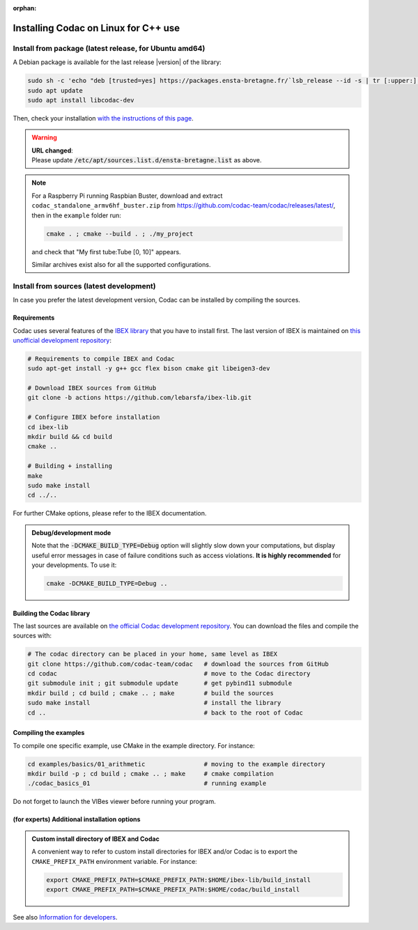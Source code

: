 :orphan:

.. _sec-installation-full-linux:

#####################################
Installing Codac on Linux for C++ use
#####################################


Install from package (latest release, for Ubuntu amd64)
---------------------------------------------------------

A Debian package is available for the last release |version| of the library:

.. code-block:: bash

  sudo sh -c 'echo "deb [trusted=yes] https://packages.ensta-bretagne.fr/`lsb_release --id -s | tr [:upper:] [:lower:]`/`lsb_release -cs` ./" > /etc/apt/sources.list.d/ensta-bretagne.list'
  sudo apt update
  sudo apt install libcodac-dev

Then, check your installation `with the instructions of this page <03-start-cpp-project.html>`_.

.. warning::

  | **URL changed**:
  | Please update :code:`/etc/apt/sources.list.d/ensta-bretagne.list` as above.

.. note::

  For a Raspberry Pi running Raspbian Buster, download and extract ``codac_standalone_armv6hf_buster.zip`` from `<https://github.com/codac-team/codac/releases/latest/>`_, then in the ``example`` folder run:

  .. code-block:: bash

    cmake . ; cmake --build . ; ./my_project

  and check that "My first tube:Tube [0, 10]" appears.

  Similar archives exist also for all the supported configurations.


Install from sources (latest development)
-----------------------------------------

In case you prefer the latest development version, Codac can be installed by compiling the sources.

Requirements
^^^^^^^^^^^^

Codac uses several features of the `IBEX library <http://www.ibex-lib.org/doc/install.html>`_ that you have to install first. The last version of IBEX is maintained on `this unofficial development repository <https://github.com/lebarsfa/ibex-lib/tree/actions>`_:

.. code-block:: bash

  # Requirements to compile IBEX and Codac
  sudo apt-get install -y g++ gcc flex bison cmake git libeigen3-dev
  
  # Download IBEX sources from GitHub
  git clone -b actions https://github.com/lebarsfa/ibex-lib.git
  
  # Configure IBEX before installation
  cd ibex-lib
  mkdir build && cd build
  cmake ..
  
  # Building + installing
  make
  sudo make install
  cd ../..

For further CMake options, please refer to the IBEX documentation. 

.. admonition:: Debug/development mode
  
  Note that the :code:`-DCMAKE_BUILD_TYPE=Debug` option will slightly slow down your computations, but display useful error messages in case of failure conditions such as access violations. **It is highly recommended** for your developments. To use it:

  .. code-block:: bash
  
    cmake -DCMAKE_BUILD_TYPE=Debug .. 


Building the Codac library
^^^^^^^^^^^^^^^^^^^^^^^^^^

The last sources are available on `the official Codac development repository <https://github.com/codac-team/codac>`_. You can download the files and compile the sources with:

.. code-block:: bash
  
  # The codac directory can be placed in your home, same level as IBEX
  git clone https://github.com/codac-team/codac   # download the sources from GitHub
  cd codac                                        # move to the Codac directory
  git submodule init ; git submodule update       # get pybind11 submodule
  mkdir build ; cd build ; cmake .. ; make        # build the sources
  sudo make install                               # install the library
  cd ..                                           # back to the root of Codac


Compiling the examples
^^^^^^^^^^^^^^^^^^^^^^

To compile one specific example, use CMake in the example directory.
For instance:

.. code-block:: bash
  
  cd examples/basics/01_arithmetic                # moving to the example directory
  mkdir build -p ; cd build ; cmake .. ; make     # cmake compilation
  ./codac_basics_01                               # running example

Do not forget to launch the VIBes viewer before running your program.


(for experts) Additional installation options
^^^^^^^^^^^^^^^^^^^^^^^^^^^^^^^^^^^^^^^^^^^^^

.. _sec-installation-full-linux-cmake:

.. rst-class:: fit-page

  CMake supports the following options:

  ======================  ======================================================================================
  Option                  Description
  ======================  ======================================================================================
  CMAKE_INSTALL_PREFIX    | By default, the library will be installed in system files (:file:`/usr/local/` under Linux).
                            Use ``CMAKE_INSTALL_PREFIX`` to specify another path.
                          | Example:

                          .. code-block:: bash

                            cmake -DCMAKE_INSTALL_PREFIX=$HOME/codac/build_install ..
                          
                          .. warning::
                          
                            The full path of the folder must not contain white space or weird characters like ``'"\()`*[]``.

  CMAKE_BUILD_TYPE        | Set the build mode either to ``Release`` or ``Debug``.
                          | Default value is ``Debug``. Example:

                          .. code-block:: bash

                            cmake -DCMAKE_BUILD_TYPE=Release ..
                
                          The :code:`-DCMAKE_BUILD_TYPE=Debug` option is enabled by default. As for IBEX, it will slightly
                          slow down your computations, but display useful error messages in case of failure conditions such
                          as access violations. It is highly recommended for your developments. You can otherwise use the
                          :code:`-DCMAKE_BUILD_TYPE=Release` option. Note also that O3 optimizations are always activated.
                          
                          Once Codac has been compiled with this option, you should also compile your executable
                          in debug mode.

  CMAKE_PREFIX_PATH       | If IBEX has been installed in a local folder, say :file:`~/ibex-lib/build_install`, you need
                            to indicate this path using the ``CMAKE_PREFIX_PATH`` option.
                          | Example:

                          .. code-block:: bash

                            cmake -DCMAKE_PREFIX_PATH=$HOME/ibex-lib/build_install ..
  ======================  ======================================================================================


.. admonition:: Custom install directory of IBEX and Codac
  
  A convenient way to refer to custom install directories for IBEX and/or Codac is to export the ``CMAKE_PREFIX_PATH`` environment variable. For instance:

  .. code-block:: bash

    export CMAKE_PREFIX_PATH=$CMAKE_PREFIX_PATH:$HOME/ibex-lib/build_install
    export CMAKE_PREFIX_PATH=$CMAKE_PREFIX_PATH:$HOME/codac/build_install

See also `Information for developers <info_dev.html>`_.
